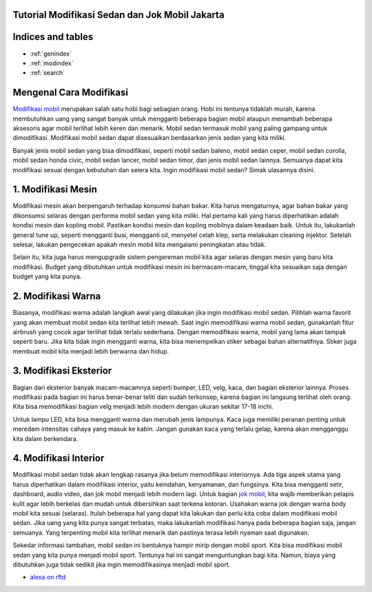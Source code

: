 .. Read the Docs Template documentation master file, created by
   sphinx-quickstart on Tue Aug 26 14:19:49 2014.
   You can adapt this file completely to your liking, but it should at least
   contain the root `toctree` directive.
   
Tutorial Modifikasi Sedan dan Jok Mobil Jakarta
==================   
   
Indices and tables
==================

* :ref:`genindex`
* :ref:`modindex`
* :ref:`search`

Mengenal Cara Modifikasi 
==================

`Modifikasi mobil <https://karinov.github.io/jokmobil/>`_ merupakan salah satu hobi bagi sebagian orang. Hobi ini tentunya tidaklah murah, karena membutuhkan uang yang sangat banyak untuk mengganti beberapa bagian mobil ataupun menambah beberapa aksesoris agar mobil terlihat lebih keren dan menarik. Mobil sedan termasuk mobil yang paling gampang untuk dimodifikasi. Modifikasi mobil sedan dapat disesuaikan berdasarkan jenis sedan yang kita miliki.

Banyak jenis mobil sedan yang bisa dimodifikasi, seperti mobil sedan baleno, mobil sedan ceper, mobil sedan corolla, mobil sedan honda civic, mobil sedan lancer, mobil sedan timor, dan jenis mobil sedan lainnya. Semuanya dapat kita modifikasi sesuai dengan kebutuhan dan selera kita. Ingin modifikasi mobil sedan? Simak ulasannya disini.

1. Modifikasi Mesin
==================

Modifikasi mesin akan berpengaruh terhadap konsumsi bahan bakar. Kita harus mengaturnya, agar bahan bakar yang dikonsumsi selaras dengan performa mobil sedan yang kita miliki. Hal pertama kali yang harus diperhatikan adalah kondisi mesin dan kopling mobil.
Pastikan kondisi mesin dan kopling mobilnya dalam keadaan baik. Untuk itu, lakukanlah general tune up, seperti mengganti busi, mengganti oil, menyetel celah klep, serta melakukan cleaning injektor. Setelah selesai, lakukan pengecekan apakah mesin mobil kita mengalami peningkatan atau tidak.

Selain itu, kita juga harus mengupgrade sistem pengereman mobil kita agar selaras dengan mesin yang baru kita modifikasi. Budget yang dibutuhkan untuk modifikasi mesin ini bermacam-macam, tinggal kita sesuaikan saja dengan budget yang kita punya.

2. Modifikasi Warna
==================

Biasanya, modifikasi warna adalah langkah awal yang dilakukan jika ingin modifikasi mobil sedan. Pilihlah warna favorit yang akan membuat mobil sedan kita terlihat lebih mewah. Saat ingin memodifikasi warna mobil sedan, gunakanlah fitur airbrush yang cocok agar terlihat tidak terlalu sederhana.
Dengan memodifikasi warna, mobil yang lama akan tampak seperti baru. Jika kita  tidak ingin mengganti warna, kita bisa menempelkan 
stiker sebagai bahan alternatifnya. Stiker juga membuat mobil kita menjadi lebih berwarna dan hidup.

3. Modifikasi Eksterior
==================

Bagian dari eksterior banyak macam-macamnya seperti bumper, LED, velg, kaca, dan bagian eksterior lainnya. Proses modifikasi pada bagian ini harus benar-benar teliti dan sudah terkonsep, karena bagian ini langsung terlihat oleh orang. Kita bisa memodifikasi bagian velg menjadi lebih modern dengan ukuran sekitar 17-18 inchi.

Untuk lampu LED, kita bisa mengganti warna dan merubah jenis lampunya. Kaca juga memiliki peranan penting untuk meredam intensitas cahaya yang masuk ke kabin. Jangan gunakan kaca yang terlalu gelap, karena akan mengganggu kita dalam berkendara.

4. Modifikasi Interior
==================

Modifikasi mobil sedan tidak  akan lengkap rasanya jika belum memodifikasi interiornya. Ada tiga aspek utama yang harus diperhatikan dalam modifikasi interior, yaitu keindahan, kenyamanan, dan fungsinya. Kita bisa mengganti setir, dashboard, audio video, dan jok mobil menjadi lebih modern lagi. Untuk bagian `jok mobil <https://karinov.co.id/memilih-jok-mobil/>`_, kita wajib memberikan pelapis kulit agar lebih berkelas dan mudah untuk dibersihkan saat terkena kotoran. Usahakan warna jok dengan warna body mobil kita sesuai (selaras).
Itulah beberapa hal yang dapat kita lakukan dan perlu kita coba dalam modifikasi mobil sedan. Jika uang yang kita punya sangat terbatas, maka lakukanlah modifikasi hanya pada beberapa bagian saja, jangan semuanya. Yang terpenting mobil kita terlihat menarik dan pastinya terasa lebih nyaman saat digunakan.

Sekedar informasi tambahan, mobil sedan ini bentuknya hampir mirip dengan mobil sport. Kita bisa modifikasi mobil sedan yang kita punya menjadi mobil sport. Tentunya hal ini sangat menguntungkan bagi kita. Namun, biaya yang dibutuhkan juga tidak sedikit jika ingin memodifikasinya menjadi mobil sport.

- `alexa on rftd <https://alexa.readthedocs.io/en/latest/>`_
